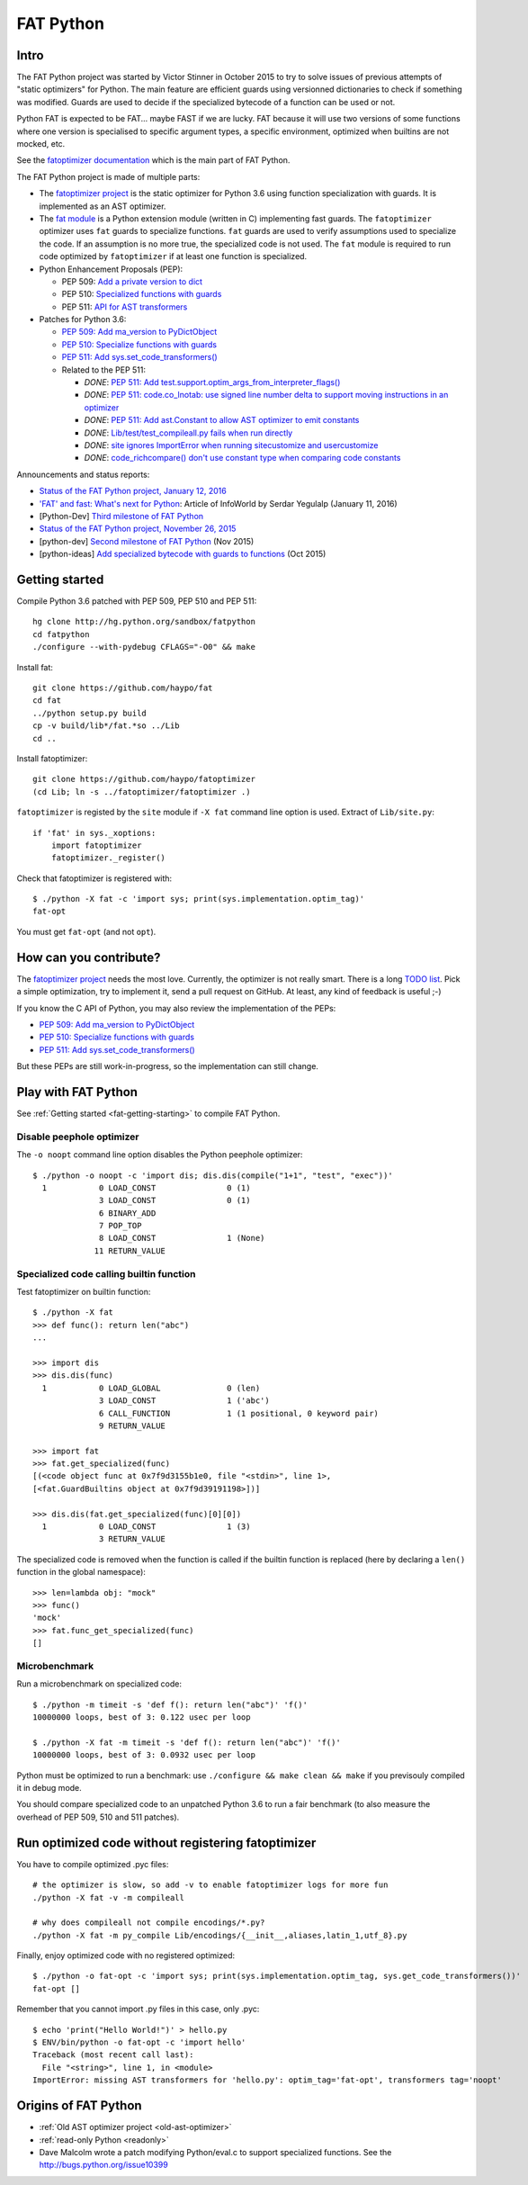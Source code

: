 .. _fat-python:

**********
FAT Python
**********

.. image:: fat_python.jpg
   :alt: Three-year-old Cambodian boy Oeun Sambat hugs his best friend, a four-metre long female python named Chamreun
   :align: right
   :target: http://pictures.reuters.com/archive/CAMBODIA-PYTHONBOY-RP3DRIMPKQAA.html

.. Source of the photo:
   Three-year-old befriends python
   Sit Tbow (Cambodia) May 22
   Cambodians are flocking to see a three-year-old boy they believe was the son
   of a dragon in his previous life because his best friend is a
   four-metre-long python.
   Curled up for an afternoon snooze inside the coils of his companion, the
   child, Oeun Sambath, attracts regular visits from villagers anxious to make
   use of what they believe are his supernatural powers. "He has been playing
   with the python ever since he could first crawl," said his mother Kim
   Kannara. Reuters

Intro
=====

The FAT Python project was started by Victor Stinner in October 2015 to try to
solve issues of previous attempts of "static optimizers" for Python. The main
feature are efficient guards using versionned dictionaries to check if
something was modified. Guards are used to decide if the specialized bytecode
of a function can be used or not.

Python FAT is expected to be FAT... maybe FAST if we are lucky. FAT because
it will use two versions of some functions where one version is specialised to
specific argument types, a specific environment, optimized when builtins are
not mocked, etc.

See the `fatoptimizer documentation <https://fatoptimizer.readthedocs.io/>`_
which is the main part of FAT Python.

The FAT Python project is made of multiple parts:

* The `fatoptimizer project <https://fatoptimizer.readthedocs.io/>`_ is the
  static optimizer for Python 3.6 using function specialization with guards. It
  is implemented as an AST optimizer.
* The `fat module <https://fatoptimizer.readthedocs.io/en/latest/fat.html>`_
  is a Python extension module (written in C) implementing fast guards. The
  ``fatoptimizer`` optimizer uses ``fat`` guards to specialize functions.
  ``fat`` guards are used to verify assumptions used to specialize the code. If
  an assumption is no more true, the specialized code is not used. The ``fat``
  module is required to run code optimized by ``fatoptimizer`` if at least one
  function is specialized.
* Python Enhancement Proposals (PEP):

  * PEP 509: `Add a private version to dict
    <https://www.python.org/dev/peps/pep-0509/>`_
  * PEP 510: `Specialized functions with guards
    <https://www.python.org/dev/peps/pep-0510/>`_
  * PEP 511: `API for AST transformers
    <https://www.python.org/dev/peps/pep-0511/>`_

* Patches for Python 3.6:

  * `PEP 509: Add ma_version to PyDictObject
    <https://bugs.python.org/issue26058>`_
  * `PEP 510: Specialize functions with guards
    <https://bugs.python.org/issue26098>`_
  * `PEP 511: Add sys.set_code_transformers()
    <http://bugs.python.org/issue26145>`_
  * Related to the PEP 511:

    * *DONE*: `PEP 511: Add test.support.optim_args_from_interpreter_flags()
      <https://bugs.python.org/issue26100>`_
    * *DONE*: `PEP 511: code.co_lnotab: use signed line number delta to support moving
      instructions in an optimizer
      <https://bugs.python.org/issue26107>`_
    * *DONE*: `PEP 511: Add ast.Constant to allow AST optimizer to emit constants
      <http://bugs.python.org/issue26146>`_
    * *DONE*: `Lib/test/test_compileall.py fails when run directly
      <http://bugs.python.org/issue26101>`_
    * *DONE*: `site ignores ImportError when running sitecustomize and usercustomize
      <http://bugs.python.org/issue26099>`_
    * *DONE*: `code_richcompare() don't use constant type when comparing code constants
      <http://bugs.python.org/issue25843>`_

Announcements and status reports:

* `Status of the FAT Python project, January 12, 2016
  <https://haypo.github.io/fat-python-status-janv12-2016.html>`_
* `'FAT' and fast: What's next for Python
  <http://www.infoworld.com/article/3020450/application-development/fat-fast-whats-next-for-python.html>`_:
  Article of InfoWorld by Serdar Yegulalp (January 11, 2016)
* [Python-Dev] `Third milestone of FAT Python
  <https://mail.python.org/pipermail/python-dev/2015-December/142397.html>`_
* `Status of the FAT Python project, November 26, 2015
  <https://haypo.github.io/fat-python-status-nov26-2015.html>`_
* [python-dev] `Second milestone of FAT Python
  <https://mail.python.org/pipermail/python-dev/2015-November/142113.html>`_
  (Nov 2015)
* [python-ideas] `Add specialized bytecode with guards to functions
  <https://mail.python.org/pipermail/python-ideas/2015-October/036908.html>`_
  (Oct 2015)


.. _fat-getting-starting:

Getting started
===============

Compile Python 3.6 patched with PEP 509, PEP 510 and PEP 511::

    hg clone http://hg.python.org/sandbox/fatpython
    cd fatpython
    ./configure --with-pydebug CFLAGS="-O0" && make

Install fat::

    git clone https://github.com/haypo/fat
    cd fat
    ../python setup.py build
    cp -v build/lib*/fat.*so ../Lib
    cd ..

Install fatoptimizer::

    git clone https://github.com/haypo/fatoptimizer
    (cd Lib; ln -s ../fatoptimizer/fatoptimizer .)

``fatoptimizer`` is registed by the ``site`` module if ``-X fat`` command line
option is used. Extract of ``Lib/site.py``::

    if 'fat' in sys._xoptions:
        import fatoptimizer
        fatoptimizer._register()

Check that fatoptimizer is registered with::

    $ ./python -X fat -c 'import sys; print(sys.implementation.optim_tag)'
    fat-opt

You must get ``fat-opt`` (and not ``opt``).


How can you contribute?
=======================

The `fatoptimizer project <https://fatoptimizer.readthedocs.io/>`_ needs the
most love. Currently, the optimizer is not really smart. There is a long `TODO
list <https://fatoptimizer.readthedocs.io/en/latest/todo.html>`_. Pick a
simple optimization, try to implement it, send a pull request on GitHub. At
least, any kind of feedback is useful ;-)

If you know the C API of Python, you may also review the implementation of the
PEPs:

* `PEP 509: Add ma_version to PyDictObject
  <https://bugs.python.org/issue26058>`_
* `PEP 510: Specialize functions with guards
  <https://bugs.python.org/issue26098>`_
* `PEP 511: Add sys.set_code_transformers()
  <http://bugs.python.org/issue26145>`_

But these PEPs are still work-in-progress, so the implementation can still
change.


Play with FAT Python
====================

See :ref:`Getting started <fat-getting-starting>` to compile FAT Python.


Disable peephole optimizer
--------------------------

The ``-o noopt`` command line option disables the Python peephole optimizer::

    $ ./python -o noopt -c 'import dis; dis.dis(compile("1+1", "test", "exec"))'
      1           0 LOAD_CONST               0 (1)
                  3 LOAD_CONST               0 (1)
                  6 BINARY_ADD
                  7 POP_TOP
                  8 LOAD_CONST               1 (None)
                 11 RETURN_VALUE


Specialized code calling builtin function
-----------------------------------------

Test fatoptimizer on builtin function::

    $ ./python -X fat
    >>> def func(): return len("abc")
    ...

    >>> import dis
    >>> dis.dis(func)
      1           0 LOAD_GLOBAL              0 (len)
                  3 LOAD_CONST               1 ('abc')
                  6 CALL_FUNCTION            1 (1 positional, 0 keyword pair)
                  9 RETURN_VALUE

    >>> import fat
    >>> fat.get_specialized(func)
    [(<code object func at 0x7f9d3155b1e0, file "<stdin>", line 1>,
    [<fat.GuardBuiltins object at 0x7f9d39191198>])]

    >>> dis.dis(fat.get_specialized(func)[0][0])
      1           0 LOAD_CONST               1 (3)
                  3 RETURN_VALUE

The specialized code is removed when the function is called if the builtin
function is replaced (here by declaring a ``len()`` function in the global
namespace)::

    >>> len=lambda obj: "mock"
    >>> func()
    'mock'
    >>> fat.func_get_specialized(func)
    []


Microbenchmark
--------------

Run a microbenchmark on specialized code::

    $ ./python -m timeit -s 'def f(): return len("abc")' 'f()'
    10000000 loops, best of 3: 0.122 usec per loop

    $ ./python -X fat -m timeit -s 'def f(): return len("abc")' 'f()'
    10000000 loops, best of 3: 0.0932 usec per loop

Python must be optimized to run a benchmark: use ``./configure && make clean &&
make`` if you previsouly compiled it in debug mode.

You should compare specialized code to an unpatched Python 3.6 to run a fair
benchmark (to also measure the overhead of PEP 509, 510 and 511 patches).


Run optimized code without registering fatoptimizer
===================================================

You have to compile optimized .pyc files::

    # the optimizer is slow, so add -v to enable fatoptimizer logs for more fun
    ./python -X fat -v -m compileall

    # why does compileall not compile encodings/*.py?
    ./python -X fat -m py_compile Lib/encodings/{__init__,aliases,latin_1,utf_8}.py


Finally, enjoy optimized code with no registered optimized::

    $ ./python -o fat-opt -c 'import sys; print(sys.implementation.optim_tag, sys.get_code_transformers())'
    fat-opt []

Remember that you cannot import .py files in this case, only .pyc::

    $ echo 'print("Hello World!")' > hello.py
    $ ENV/bin/python -o fat-opt -c 'import hello'
    Traceback (most recent call last):
      File "<string>", line 1, in <module>
    ImportError: missing AST transformers for 'hello.py': optim_tag='fat-opt', transformers tag='noopt'


Origins of FAT Python
=====================

* :ref:`Old AST optimizer project <old-ast-optimizer>`
* :ref:`read-only Python <readonly>`
* Dave Malcolm wrote a patch modifying Python/eval.c to support specialized
  functions. See the http://bugs.python.org/issue10399
